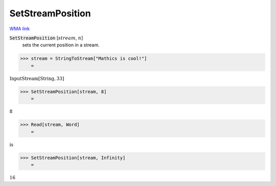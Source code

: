 SetStreamPosition
=================

`WMA link <https://reference.wolfram.com/language/ref/SetStreamPosition.html>`_


:code:`SetStreamPosition` [:math:`stream`, :math:`n`]
    sets the current position in a stream.





>>> stream = StringToStream["Mathics is cool!"]
    =

:math:`\text{InputStream}\left[\text{String},33\right]`


>>> SetStreamPosition[stream, 8]
    =

:math:`8`


>>> Read[stream, Word]
    =

:math:`\text{is}`


>>> SetStreamPosition[stream, Infinity]
    =

:math:`16`


